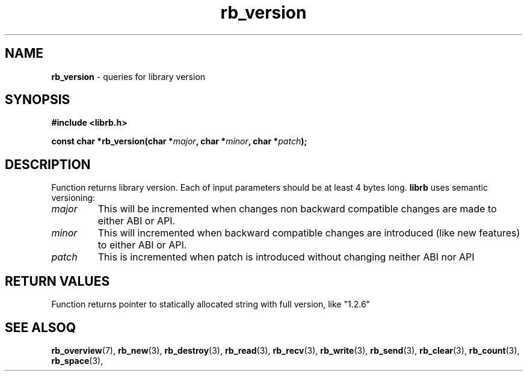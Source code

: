 .TH "rb_version" "3" "24 July 2017 (v2.0.0)" "bofc.pl"

.SH NAME
\fBrb_version\fR - queries for library version

.SH SYNOPSIS
.sh
.BI "#include <librb.h>"

.sh
.BI "const char *rb_version(char *" major ", char *" minor ", char *" patch ");"

.SH DESCRIPTION
Function returns library version. Each of input parameters should be at least
4 bytes long. \fBlibrb\fR uses semantic versioning:

.TP
.I major
This will be incremented when changes non backward compatible changes are made
to either ABI or API.

.TP
.I minor
This will incremented when backward compatible changes are introduced (like new
features) to either ABI or API.

.TP
.I patch
This is incremented when patch is introduced without changing neither ABI nor
API

.SH RETURN VALUES
Function returns pointer to statically allocated string with full version, like
"1.2.6"

.SH SEE ALSOQ
.BR rb_overview (7),
.BR rb_new (3),
.BR rb_destroy (3),
.BR rb_read (3),
.BR rb_recv (3),
.BR rb_write (3),
.BR rb_send (3),
.BR rb_clear (3),
.BR rb_count (3),
.BR rb_space (3),
